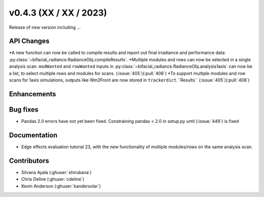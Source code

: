 .. _whatsnew_0430:

v0.4.3 (XX / XX / 2023)
------------------------
Release of new version including ...


API Changes
~~~~~~~~~~~~
*A new function can now be called to compile results and report out final irradiance and performance data: :py:class:`~bifacial_radiance.RadianceObj.compileResults`.
*Multiple modules and rows can now be selected in a single analysis scan. ``modWanted`` and ``rowWanted`` inputs in :py:class:`~bifacial_radiance.RadianceObj.analysis1axis` can now be a list, to select multiple rows and modules for scans. (:issue:`405`)(:pull:`408`)
*To support multiple modules and row scans for 1axis simulations, outputs like Wm2Front are now stored in ``trackerdict``.``Results``  (:issue:`405`)(:pull:`408`)


Enhancements
~~~~~~~~~~~~


Bug fixes
~~~~~~~~~
* Pandas 2.0 errors have not yet been fixed.  Constraining pandas < 2.0 in setup.py until (:issue:`449`) is fixed

Documentation
~~~~~~~~~~~~~~
* Edge effects evaluation tutorial 23, with the new functionality of multiple modules/rows on the same analysis scan.


Contributors
~~~~~~~~~~~~
* Silvana Ayala (:ghuser:`shirubana`)
* Chris Deline (:ghuser:`cdeline`)
* Kevin Anderson (:ghuser:`kandersolar`)